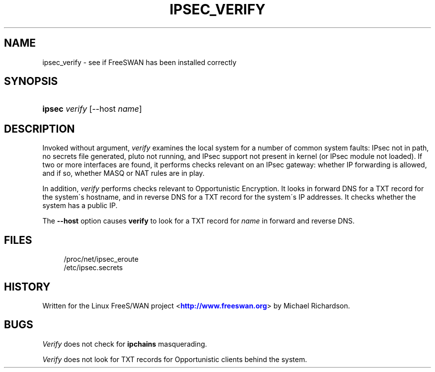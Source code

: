 '\" t
.\"     Title: IPSEC_VERIFY
.\"    Author: [FIXME: author] [see http://docbook.sf.net/el/author]
.\" Generator: DocBook XSL Stylesheets v1.75.2 <http://docbook.sf.net/>
.\"      Date: 10/06/2010
.\"    Manual: [FIXME: manual]
.\"    Source: [FIXME: source]
.\"  Language: English
.\"
.TH "IPSEC_VERIFY" "8" "10/06/2010" "[FIXME: source]" "[FIXME: manual]"
.\" -----------------------------------------------------------------
.\" * set default formatting
.\" -----------------------------------------------------------------
.\" disable hyphenation
.nh
.\" disable justification (adjust text to left margin only)
.ad l
.\" -----------------------------------------------------------------
.\" * MAIN CONTENT STARTS HERE *
.\" -----------------------------------------------------------------
.SH "NAME"
ipsec_verify \- see if FreeSWAN has been installed correctly
.SH "SYNOPSIS"
.HP \w'\fBipsec\fR\ 'u
\fBipsec\fR \fIverify\fR [\-\-host\ \fIname\fR]
.SH "DESCRIPTION"
.PP
Invoked without argument,
\fIverify\fR
examines the local system for a number of common system faults: IPsec not in path, no secrets file generated, pluto not running, and IPsec support not present in kernel (or IPsec module not loaded)\&. If two or more interfaces are found, it performs checks relevant on an IPsec gateway: whether IP forwarding is allowed, and if so, whether MASQ or NAT rules are in play\&.
.PP
In addition,
\fIverify\fR
performs checks relevant to Opportunistic Encryption\&. It looks in forward DNS for a TXT record for the system\'s hostname, and in reverse DNS for a TXT record for the system\'s IP addresses\&. It checks whether the system has a public IP\&.
.PP
The
\fB\-\-host\fR
option causes
\fBverify\fR
to look for a TXT record for
\fIname\fR
in forward and reverse DNS\&.
.SH "FILES"
.sp
.if n \{\
.RS 4
.\}
.nf
/proc/net/ipsec_eroute
/etc/ipsec\&.secrets
.fi
.if n \{\
.RE
.\}
.SH "HISTORY"
.PP
Written for the Linux FreeS/WAN project <\m[blue]\fBhttp://www\&.freeswan\&.org\fR\m[]> by Michael Richardson\&.
.SH "BUGS"
.PP
\fIVerify\fR
does not check for
\fBipchains\fR
masquerading\&.
.PP
\fIVerify\fR
does not look for TXT records for Opportunistic clients behind the system\&.
